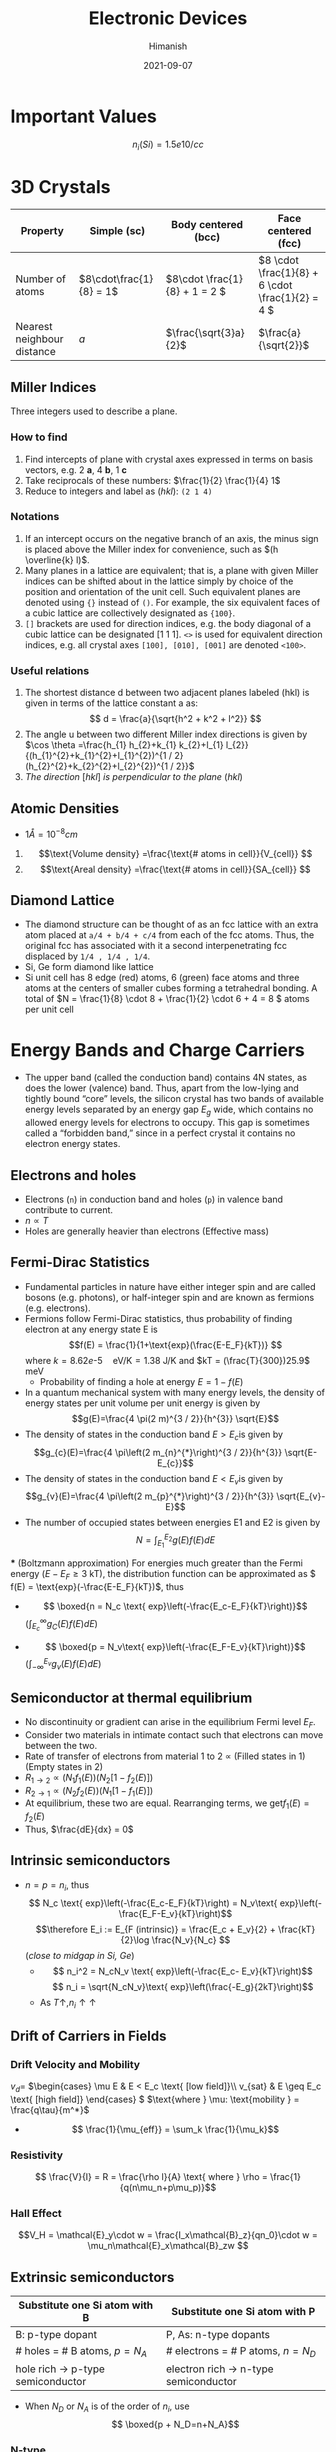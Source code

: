 #+title: Electronic Devices
#+date: 2021-09-07
#+author: Himanish

#+hugo_section: notes
#+hugo_categories: electronics
#+hugo_menu: :menu "main" :weight 2001

#+startup: content

#+hugo_base_dir: ../
#+hugo_section: ./

#+seq_todo: NEED__TO__UNDERSTAND | DONE
#+seq_todo: TO__BE__FIXED | FIXED

#+hugo_weight: auto
#+hugo_auto_set_lastmod: t
#+hugo_custom_front_matter: :mathjax t
* Important Values
\[n_i (Si) = 1.5e10 /cc\]

* 3D Crystals
| Property                   | Simple (sc)           | Body centered (bcc)         | Face centered (fcc)                          |
|----------------------------+-----------------------+-----------------------------+----------------------------------------------|
| Number of atoms            | \(8\cdot\frac{1}{8} = 1\) | \(8\cdot \frac{1}{8} + 1 = 2 \) | \(8 \cdot \frac{1}{8} +  6 \cdot \frac{1}{2} = 4  \) |
| Nearest neighbour distance | \(a\)                 | \(\frac{\sqrt{3}a}{2}\)     | \(\frac{a}{\sqrt{2}}\)                       |

** Miller Indices
Three integers used to describe a plane.
*** How to find
1. Find intercepts of plane with crystal axes expressed in terms on basis vectors, e.g. 2 *a*, 4 *b*, 1 *c*
2. Take reciprocals of these numbers: \(\frac{1}{2} \frac{1}{4} 1\)
3. Reduce to integers and label as (/hkl/): =(2 1 4)=
*** Notations
1. If an intercept occurs on the negative branch of an axis, the minus sign is placed above the Miller index for convenience, such as \((h \overline{k} l)\).
2. Many planes in a lattice are equivalent; that is, a plane with given Miller indices can be shifted about in the lattice simply by choice of the position and orientation of the unit cell. Such equivalent planes are denoted using ={}= instead of =()=. For example, the six equivalent faces of a cubic lattice are collectively designated as ={100}=.
3. =[]= brackets are used for direction indices, e.g. the body diagonal of a cubic lattice can be designated [1 1 1]. =<>= is used for equivalent direction indices, e.g. all crystal axes =[100], [010], [001]= are denoted =<100>=.
*** Useful relations
1. The shortest distance d between two adjacent planes labeled (hkl) is given in terms of the lattice constant a as: \[ d = \frac{a}{\sqrt{h^2 + k^2 + l^2}} \]
2. The angle u between two different Miller index directions is given by \(\cos \theta =\frac{h_{1} h_{2}+k_{1} k_{2}+l_{1} l_{2}}{(h_{1}^{2}+k_{1}^{2}+l_{1}^{2})^{1 / 2}(h_{2}^{2}+k_{2}^{2}+l_{2}^{2})^{1 / 2}}\)
3. /The direction/ [\(hkl\)] /is perpendicular to the plane/ (\(hkl\))
** Atomic Densities
- \(1 Å = 10^{-8} cm\)
1. \[\text{Volume density} =\frac{\text{# atoms in cell}}{V_{cell}} \]
2. \[\text{Areal density} =\frac{\text{# atoms in cell}}{SA_{cell}} \]

# TODO Examples ({110}, {111})
**  Diamond Lattice
- The diamond structure can be thought of as an fcc lattice with an extra atom placed at =a/4 + b/4 + c/4= from each of the fcc atoms. Thus, the original fcc has associated with it a second interpenetrating fcc displaced by =1/4 , 1/4 , 1/4=.
- Si, Ge form diamond like lattice
- Si unit cell has 8 edge (red) atoms, 6 (green) face atoms and three atoms at the centers of smaller cubes forming a tetrahedral bonding. A total of \(N = \frac{1}{8} \cdot 8 + \frac{1}{2} \cdot 6 + 4 = 8 \) atoms per unit cell

* Energy Bands and Charge Carriers
# - The discrete energy levels of the isolated atom spread into bands of energies in a solid because in the solid the wavefunctions of electrons in neighboring atoms overlap, and an electron is not necessarily localized at a particular atom.
# - In a metal the outer electron of each alkali atom is contributed to the crystal as a whole, so that the solid is made up of ions with closed shells immersed in a sea of free electrons, and these electrons are free to move about the crystal under the influence of an electric field.
# - Fermion wavefunctions of a multi-electron system must be antisymmetric. When the spatial part is symmetric, the electron spins must be anti-parallel, and vice-versa (Pauli exclusion).
- The upper band (called the conduction band) contains 4N states, as does the lower (valence) band. Thus, apart from the low-lying and tightly bound “core” levels, the silicon crystal has two bands of available energy levels separated by an energy gap \(E_g\) wide, which contains no allowed energy levels for electrons to occupy. This gap is sometimes called a “forbidden band,” since in a perfect crystal it contains no electron energy states.
** Electrons and holes
- Electrons (=n=) in conduction band and holes (=p=) in valence band contribute to current.
- \(n \propto T\)
- Holes are generally heavier than electrons (Effective mass)
** Fermi-Dirac Statistics
 - Fundamental particles in nature have either integer spin and are called bosons (e.g. photons), or half-integer spin and are known as fermions (e.g. electrons).
 - Fermions follow Fermi-Dirac statistics, thus probability of finding electron at any energy state E  is \[f(E) = \frac{1}{1+\text{exp}(\frac{E-E_F}{kT})} \] where \(k = 8.62 e\text{-}5 \quad \text{eV/K} = 1.38 \) J/K and \(kT = (\frac{T}{300})25.9\) meV
   + Probability of finding a hole at energy \( E = 1 - f(E)\)
 - In a quantum mechanical system with many energy levels, the density of energy states per unit volume per unit energy is given by \[g(E)=\frac{4 \pi(2 m)^{3 / 2}}{h^{3}} \sqrt{E}\]
 - The density of states in the conduction band \(E > E_c\)is given by \[g_{c}(E)=\frac{4 \pi\left(2 m_{n}^{*}\right)^{3 / 2}}{h^{3}} \sqrt{E-E_{c}}\]
 - The density of states in the conduction band \(E < E_v\)is given by \[g_{v}(E)=\frac{4 \pi\left(2 m_{p}^{*}\right)^{3 / 2}}{h^{3}} \sqrt{E_{v}-E}\]
 - The number of occupied states between energies E1 and E2 is given by \[ N = \int_{E_1}^{E_2} g(E)f(E)dE \]
 *** (Boltzmann approximation)
 For energies much greater than the Fermi energy (\(E-E_F \geq 3\) kT), the distribution function can be approximated as \( f(E) = \text{exp}(-\frac{E-E_F}{kT})\), thus
 - \[ \boxed{n  = N_c \text{ exp}\left(-\frac{E_c-E_F}{kT}\right)}\]\( (\int_{E_c}^{\infty} g_C(E)f(E)dE)\)
-   \[ \boxed{p = N_v\text{ exp}\left(-\frac{E_F-E_v}{kT}\right)}\] \((\int_{-\infty}^{E_v} g_v(E)f(E)dE) \)
** Semiconductor at thermal equilibrium
- No discontinuity or gradient can arise in the equilibrium Fermi level \(E_F\).
- Consider two materials in intimate contact such that electrons can move between the two.
- Rate of transfer of electrons from material 1 to 2 \(\propto\) (Filled states in 1) (Empty states in 2)
- \(R_{1 \rightarrow 2} \propto (N_1f_1(E)) (N_2[1-f_2(E)]) \)
- \(R_{2 \rightarrow 1} \propto (N_2f_2(E)) (N_1[1-f_1(E)]) \)
- At equilibrium, these two are equal. Rearranging terms, we get\(f_1(E) = f_2(E)\)
- Thus, \(\frac{dE}{dx} = 0\)
** Intrinsic semiconductors
- \(n = p = n_i\), thus\[ N_c \text{ exp}\left(-\frac{E_c-E_F}{kT}\right) = N_v\text{ exp}\left(-\frac{E_F-E_v}{kT}\right)\] \[\therefore E_i := E_{F (intrinsic)} = \frac{E_c + E_v}{2} + \frac{kT}{2}\log \frac{N_v}{N_c} \] (/close to midgap in Si, Ge/)
  - \[ n_i^2 = N_cN_v \text{ exp}\left(-\frac{E_c- E_v}{kT}\right)\] \[ n_i = \sqrt{N_cN_v}\text{ exp}\left(\frac{-E_g}{2kT}\right)\]
  - As \(T \uparrow, n_i \uparrow \uparrow\)
** Drift of Carriers in Fields
*** Drift Velocity and Mobility
 \(v_d = \)
\(\begin{cases}
\mu E & E < E_c \text{ [low field]}\\
v_{sat} & E \geq E_c \text{ [high field]}
\end{cases} \)
\(\text{where } \mu: \text{mobility } =  \frac{q\tau}{m^*}\)
- \[ \frac{1}{\mu_{eff}} = \sum_k \frac{1}{\mu_k}\]
*** Resistivity
 \[ \frac{V}{I} = R = \frac{\rho l}{A} \text{ where } \rho = \frac{1}{q(n\mu_n+p\mu_p)}\]

*** Hall Effect
\[V_H = \mathcal{E}_y\cdot w  = \frac{I_x\mathcal{B}_z}{qn_0}\cdot w = \mu_n\mathcal{E}_x\mathcal{B}_zw \]
** Extrinsic semiconductors
| Substitute one Si atom with B        | Substitute one Si atom with P            |
|--------------------------------------+------------------------------------------|
| B: p-type dopant                     | P, As: n-type dopants                    |
| # holes = # B atoms, \(p = N_A\)     | # electrons  = # P atoms,   \(n = N_D\)  |
| hole rich \(\rightarrow\) p-type semiconductor | electron rich \(\rightarrow\) n-type semiconductor |

- When \(N_D\) or \(N_A\) is of the order of \(n_i\), use \[ \boxed{p + N_D=n+N_A}\]
[[/images/band-diag.png]]
*** N-type
- \[ E_c - E_F = kT \log \frac{N_c}{n} = kT \log \frac{N_c}{n}\]
- \[ E_F - E_i = kT \log \frac{N_D}{n_i} \] Thus Fermi level is above intrinsic level (midgap) in a n-type
- \[\rho \approx \frac{1}{q\mu_nN_D }\]
*** P-type
- \[\rho = \frac{1}{q\mu_p(N_A)N_A }\]
- \[p = n_i\text{ exp}\left(\frac{E_i-E_F}{kT}\right) \]


* Excess Carriers in Semiconductors
** Optical Absorption
- A photon with energy \(h\nu > E_g\) can be absorbed in a semiconductor to generate an =EHP=. Less than that, and it passes through.
- \[ - \frac{dI}{dx} = \alpha I(x) \] \[\therefore I(x) = I_0e^{-\alpha(\lambda) x} \]

- \[ I = Aqn_0\mu_nE\]

  + \( 1 \mu m = 10^{-4} cm\)

  + \( v_{d(sat)} = 10^7 cm/s\)
- \[ t_{drift} = \frac{\Delta x}{v_d}\]

- \[J = q[n\mu_n+p\mu_p]\mathcal{E} = \sigma E \]
\(\sigma = \) \(\begin{cases}
\sigma_n & [n-type]\\
\sigma_p & [p-type]
\end{cases} \)
- \[\mathcal{E} = \frac{V}{l}\]
** Carrier Lifetime and Photoconductivity
- Low level injection: equal number of electrons and holes added, while it doesn't make a difference to majority carrier, it is significant for minority carriers, thus \[\frac{\partial p}{\partial t} = -\frac{\Delta p}{\tau_p}[\text{n-type}]\]
  \[\frac{\partial n}{\partial t} = -\frac{\Delta n}{\tau_n} [\text{p-type}]\]
- Continuity Equation \[\boxed{\frac{\partial p}{\partial t} = G - R - \frac{1}{q}\frac{\partial J_p}{\partial x}}\]
\[\\delta n(t) = \Delta n\text{ exp}{\frac{-t}{\tau_n}} \\ | \\ \tau_n = (\alpha_rp_0)^{-1}\]
- In general, \(\tau_n = \frac{1}{\alpha_r(n_0+p_0)}\)
- Excess carrier concentration in terms of optical generation rate\[\delta n = \delta p = g_{op}\tau_n\]
- \[\boxed{n  = n_i \text{ exp}\left(\frac{F_n-E_i}{kT}\right)}\]
- \[\boxed{p  = n_i \text{ exp}\left(\frac{E_i-F_p}{kT}\right)}\]
- \[\frac{D}{\mu}=\frac{kT}{q}\]

** Diffusion of Carriers
\[J_n (\text{diff.}) = qD_n \frac{dn}{dx}\]
\[J_p (\text{diff.}) = -qD_p \frac{dp}{dx}\]

* Junctions
[[/images/pn-band-diag.png]]
- If \(x_n, x_p \rightarrow\) depletion width of n-side and p-side respectively, then \[x_p \cdot N_A = x_n\cdot N_D\]
-  \[\text{Depletion width } W = \frac{2\epsilon V_{bi}}{q}(\frac{1}{N_a}+\frac{1}{N_d})^{1/2}\]
- Built in potential\[V_{bi} = V_T ln\left(\frac{N_AN_D}{n_i^2}\right)\]
- \[E_{max} = \frac{qN_A}{\epsilon_{Si}}x_p\]

** PN Junction Diode
- If we apply a voltage \(V_D\) across the PN junction, the built-in potential is reduced by this diode potential, so we can replace \(V_{bi}\) by \((V_{bi} - V_D)\) everywhere.
- Relating carrier concentration on p-side and n-side: \[p_{n0} = p_{p0}\exp\left(-\frac{V_{bi} - V_D}{V_T}\right) \] \[ n_{p0} = n_{n0}e^{-(V_{bi}-V_D)/V_T}\]
# (\(0 \rightarrow x=0 \text{ relative to depletion region}\))
- Since \(\Delta p \ll p_0\) on the p-side and \(\Delta n \ll n_0\) on the n-side, we only need to solve the continuity equation for \(\Delta n\) on p-side and \(\Delta p\) on n-side.
- We can neglect recombination in depletion region, and generation is small relative to injection from one side to another. Also, in steady state, carrier concentration becomes unchanging, thus we are left with \(\frac{1}{q}\frac{\partial J_P}{\partial x} = 0\), i.e.
  + \(J_p\) and \(J_n\) are constant throughout depletion region and \(J = J_n + J_p\) is constant everywhere in the PN junction.
- \[\frac{\partial^2\Delta p}{\partial x^2} = \frac{\Delta p}{L_p^2}\] where \(L_p=\sqrt{D_p\tau_p}:\) diffusion length
\[\Delta p = A\exp{-\frac{x}{L_p}} + B\exp{\frac{x}{L_p}} \ \ \ [\text{B=0 unless short diode}] \]
- \[\Delta p(x) = p_{n0}(e^{V_D/V_T}-1)e^{-x/L_p}\]
- \[J_{n,sat} = \frac{qD_nn_{p0}}{L_n}\] \[J_{p,sat} = \frac{qD_pp_{n0}}{L_p}\] \[J_{sat} = J_{n,sat} + J_{p,sat}\] \[\boxed{J(V) = J_{sat}(e^{V_D/V_T}-1)}\]
** Diffusion Capacitance
\[C_{diff} = \frac{qAe^{V_0/V_T}}{2V_T}(L_nn_{p0}+L_pp_{n0}) \ \ \ [V_0: \text{bias voltage}\]

